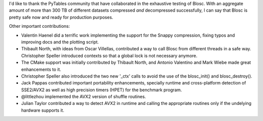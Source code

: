 I'd like to thank the PyTables community that have collaborated in the
exhaustive testing of Blosc.  With an aggregate amount of more than
300 TB of different datasets compressed *and* decompressed
successfully, I can say that Blosc is pretty safe now and ready for
production purposes.

Other important contributions:

* Valentin Haenel did a terrific work implementing the support for the
  Snappy compression, fixing typos and improving docs and the plotting
  script.

* Thibault North, with ideas from Oscar Villellas, contributed a way
  to call Blosc from different threads in a safe way.  Christopher
  Speller introduced contexts so that a global lock is not necessary
  anymore.

* The CMake support was initially contributed by Thibault North, and
  Antonio Valentino and Mark Wiebe made great enhancements to it.

* Christopher Speller also introduced the two new '_ctx' calls to
  avoid the use of the blosc_init() and blosc_destroy().

* Jack Pappas contributed important portability enhancements,
  specially runtime and cross-platform detection of SSE2/AVX2 as well
  as high precision timers (HPET) for the benchmark program.

* @littlezhou implemented the AVX2 version of shuffle routines.

* Julian Taylor contributed a way to detect AVX2 in runtime and
  calling the appropriate routines only if the undelying hardware
  supports it.

